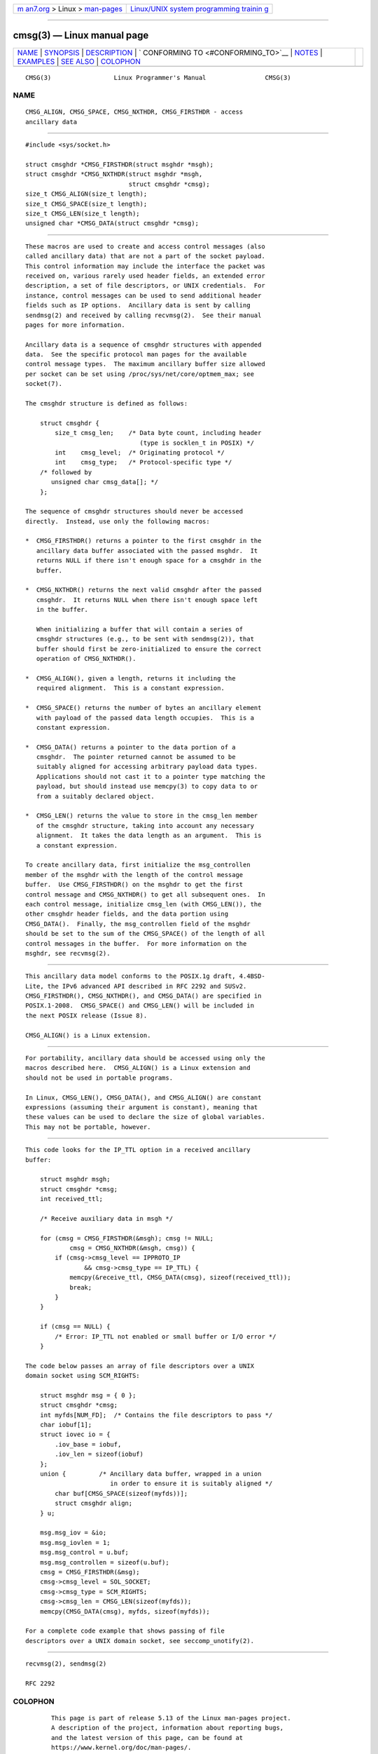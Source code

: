 .. container:: page-top

.. container:: nav-bar

   +----------------------------------+----------------------------------+
   | `m                               | `Linux/UNIX system programming   |
   | an7.org <../../../index.html>`__ | trainin                          |
   | > Linux >                        | g <http://man7.org/training/>`__ |
   | `man-pages <../index.html>`__    |                                  |
   +----------------------------------+----------------------------------+

--------------

cmsg(3) — Linux manual page
===========================

+-----------------------------------+-----------------------------------+
| `NAME <#NAME>`__ \|               |                                   |
| `SYNOPSIS <#SYNOPSIS>`__ \|       |                                   |
| `DESCRIPTION <#DESCRIPTION>`__ \| |                                   |
| `                                 |                                   |
| CONFORMING TO <#CONFORMING_TO>`__ |                                   |
| \| `NOTES <#NOTES>`__ \|          |                                   |
| `EXAMPLES <#EXAMPLES>`__ \|       |                                   |
| `SEE ALSO <#SEE_ALSO>`__ \|       |                                   |
| `COLOPHON <#COLOPHON>`__          |                                   |
+-----------------------------------+-----------------------------------+
| .. container:: man-search-box     |                                   |
+-----------------------------------+-----------------------------------+

::

   CMSG(3)                 Linux Programmer's Manual                CMSG(3)

NAME
-------------------------------------------------

::

          CMSG_ALIGN, CMSG_SPACE, CMSG_NXTHDR, CMSG_FIRSTHDR - access
          ancillary data


---------------------------------------------------------

::

          #include <sys/socket.h>

          struct cmsghdr *CMSG_FIRSTHDR(struct msghdr *msgh);
          struct cmsghdr *CMSG_NXTHDR(struct msghdr *msgh,
                                      struct cmsghdr *cmsg);
          size_t CMSG_ALIGN(size_t length);
          size_t CMSG_SPACE(size_t length);
          size_t CMSG_LEN(size_t length);
          unsigned char *CMSG_DATA(struct cmsghdr *cmsg);


---------------------------------------------------------------

::

          These macros are used to create and access control messages (also
          called ancillary data) that are not a part of the socket payload.
          This control information may include the interface the packet was
          received on, various rarely used header fields, an extended error
          description, a set of file descriptors, or UNIX credentials.  For
          instance, control messages can be used to send additional header
          fields such as IP options.  Ancillary data is sent by calling
          sendmsg(2) and received by calling recvmsg(2).  See their manual
          pages for more information.

          Ancillary data is a sequence of cmsghdr structures with appended
          data.  See the specific protocol man pages for the available
          control message types.  The maximum ancillary buffer size allowed
          per socket can be set using /proc/sys/net/core/optmem_max; see
          socket(7).

          The cmsghdr structure is defined as follows:

              struct cmsghdr {
                  size_t cmsg_len;    /* Data byte count, including header
                                         (type is socklen_t in POSIX) */
                  int    cmsg_level;  /* Originating protocol */
                  int    cmsg_type;   /* Protocol-specific type */
              /* followed by
                 unsigned char cmsg_data[]; */
              };

          The sequence of cmsghdr structures should never be accessed
          directly.  Instead, use only the following macros:

          *  CMSG_FIRSTHDR() returns a pointer to the first cmsghdr in the
             ancillary data buffer associated with the passed msghdr.  It
             returns NULL if there isn't enough space for a cmsghdr in the
             buffer.

          *  CMSG_NXTHDR() returns the next valid cmsghdr after the passed
             cmsghdr.  It returns NULL when there isn't enough space left
             in the buffer.

             When initializing a buffer that will contain a series of
             cmsghdr structures (e.g., to be sent with sendmsg(2)), that
             buffer should first be zero-initialized to ensure the correct
             operation of CMSG_NXTHDR().

          *  CMSG_ALIGN(), given a length, returns it including the
             required alignment.  This is a constant expression.

          *  CMSG_SPACE() returns the number of bytes an ancillary element
             with payload of the passed data length occupies.  This is a
             constant expression.

          *  CMSG_DATA() returns a pointer to the data portion of a
             cmsghdr.  The pointer returned cannot be assumed to be
             suitably aligned for accessing arbitrary payload data types.
             Applications should not cast it to a pointer type matching the
             payload, but should instead use memcpy(3) to copy data to or
             from a suitably declared object.

          *  CMSG_LEN() returns the value to store in the cmsg_len member
             of the cmsghdr structure, taking into account any necessary
             alignment.  It takes the data length as an argument.  This is
             a constant expression.

          To create ancillary data, first initialize the msg_controllen
          member of the msghdr with the length of the control message
          buffer.  Use CMSG_FIRSTHDR() on the msghdr to get the first
          control message and CMSG_NXTHDR() to get all subsequent ones.  In
          each control message, initialize cmsg_len (with CMSG_LEN()), the
          other cmsghdr header fields, and the data portion using
          CMSG_DATA().  Finally, the msg_controllen field of the msghdr
          should be set to the sum of the CMSG_SPACE() of the length of all
          control messages in the buffer.  For more information on the
          msghdr, see recvmsg(2).


-------------------------------------------------------------------

::

          This ancillary data model conforms to the POSIX.1g draft, 4.4BSD-
          Lite, the IPv6 advanced API described in RFC 2292 and SUSv2.
          CMSG_FIRSTHDR(), CMSG_NXTHDR(), and CMSG_DATA() are specified in
          POSIX.1-2008.  CMSG_SPACE() and CMSG_LEN() will be included in
          the next POSIX release (Issue 8).

          CMSG_ALIGN() is a Linux extension.


---------------------------------------------------

::

          For portability, ancillary data should be accessed using only the
          macros described here.  CMSG_ALIGN() is a Linux extension and
          should not be used in portable programs.

          In Linux, CMSG_LEN(), CMSG_DATA(), and CMSG_ALIGN() are constant
          expressions (assuming their argument is constant), meaning that
          these values can be used to declare the size of global variables.
          This may not be portable, however.


---------------------------------------------------------

::

          This code looks for the IP_TTL option in a received ancillary
          buffer:

              struct msghdr msgh;
              struct cmsghdr *cmsg;
              int received_ttl;

              /* Receive auxiliary data in msgh */

              for (cmsg = CMSG_FIRSTHDR(&msgh); cmsg != NULL;
                      cmsg = CMSG_NXTHDR(&msgh, cmsg)) {
                  if (cmsg->cmsg_level == IPPROTO_IP
                          && cmsg->cmsg_type == IP_TTL) {
                      memcpy(&receive_ttl, CMSG_DATA(cmsg), sizeof(received_ttl));
                      break;
                  }
              }

              if (cmsg == NULL) {
                  /* Error: IP_TTL not enabled or small buffer or I/O error */
              }

          The code below passes an array of file descriptors over a UNIX
          domain socket using SCM_RIGHTS:

              struct msghdr msg = { 0 };
              struct cmsghdr *cmsg;
              int myfds[NUM_FD];  /* Contains the file descriptors to pass */
              char iobuf[1];
              struct iovec io = {
                  .iov_base = iobuf,
                  .iov_len = sizeof(iobuf)
              };
              union {         /* Ancillary data buffer, wrapped in a union
                                 in order to ensure it is suitably aligned */
                  char buf[CMSG_SPACE(sizeof(myfds))];
                  struct cmsghdr align;
              } u;

              msg.msg_iov = &io;
              msg.msg_iovlen = 1;
              msg.msg_control = u.buf;
              msg.msg_controllen = sizeof(u.buf);
              cmsg = CMSG_FIRSTHDR(&msg);
              cmsg->cmsg_level = SOL_SOCKET;
              cmsg->cmsg_type = SCM_RIGHTS;
              cmsg->cmsg_len = CMSG_LEN(sizeof(myfds));
              memcpy(CMSG_DATA(cmsg), myfds, sizeof(myfds));

          For a complete code example that shows passing of file
          descriptors over a UNIX domain socket, see seccomp_unotify(2).


---------------------------------------------------------

::

          recvmsg(2), sendmsg(2)

          RFC 2292

COLOPHON
---------------------------------------------------------

::

          This page is part of release 5.13 of the Linux man-pages project.
          A description of the project, information about reporting bugs,
          and the latest version of this page, can be found at
          https://www.kernel.org/doc/man-pages/.

   Linux                          2021-03-22                        CMSG(3)

--------------

Pages that refer to this page:
`memfd_create(2) <../man2/memfd_create.2.html>`__, 
`recv(2) <../man2/recv.2.html>`__,  `send(2) <../man2/send.2.html>`__, 
`netlink(3) <../man3/netlink.3.html>`__, 
`ipv6(7) <../man7/ipv6.7.html>`__, 
`netlink(7) <../man7/netlink.7.html>`__, 
`packet(7) <../man7/packet.7.html>`__, 
`rtnetlink(7) <../man7/rtnetlink.7.html>`__, 
`socket(7) <../man7/socket.7.html>`__, 
`unix(7) <../man7/unix.7.html>`__

--------------

`Copyright and license for this manual
page <../man3/cmsg.3.license.html>`__

--------------

.. container:: footer

   +-----------------------+-----------------------+-----------------------+
   | HTML rendering        |                       | |Cover of TLPI|       |
   | created 2021-08-27 by |                       |                       |
   | `Michael              |                       |                       |
   | Ker                   |                       |                       |
   | risk <https://man7.or |                       |                       |
   | g/mtk/index.html>`__, |                       |                       |
   | author of `The Linux  |                       |                       |
   | Programming           |                       |                       |
   | Interface <https:     |                       |                       |
   | //man7.org/tlpi/>`__, |                       |                       |
   | maintainer of the     |                       |                       |
   | `Linux man-pages      |                       |                       |
   | project <             |                       |                       |
   | https://www.kernel.or |                       |                       |
   | g/doc/man-pages/>`__. |                       |                       |
   |                       |                       |                       |
   | For details of        |                       |                       |
   | in-depth **Linux/UNIX |                       |                       |
   | system programming    |                       |                       |
   | training courses**    |                       |                       |
   | that I teach, look    |                       |                       |
   | `here <https://ma     |                       |                       |
   | n7.org/training/>`__. |                       |                       |
   |                       |                       |                       |
   | Hosting by `jambit    |                       |                       |
   | GmbH                  |                       |                       |
   | <https://www.jambit.c |                       |                       |
   | om/index_en.html>`__. |                       |                       |
   +-----------------------+-----------------------+-----------------------+

--------------

.. container:: statcounter

   |Web Analytics Made Easy - StatCounter|

.. |Cover of TLPI| image:: https://man7.org/tlpi/cover/TLPI-front-cover-vsmall.png
   :target: https://man7.org/tlpi/
.. |Web Analytics Made Easy - StatCounter| image:: https://c.statcounter.com/7422636/0/9b6714ff/1/
   :class: statcounter
   :target: https://statcounter.com/
